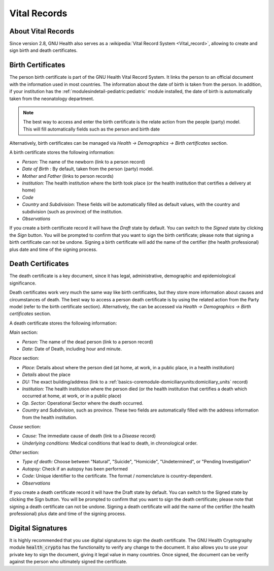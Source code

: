 .. _basics-coremodule-vitalrecords:vital_records:

Vital Records
=============
.. _basics-coremodule-vitalrecords:vital_records-about_vital_records:

About Vital Records
-------------------

Since version 2.8, GNU Health also serves as a :wikipedia:`Vital Record System <Vital_record>`, allowing to create and sign birth and death certificates.

.. _basics-coremodule-vitalrecords:vital_records-birth_certificates:

Birth Certificates
------------------

The person birth certificate is part of the GNU Health Vital Record System. It links the person to an official document with the information used in most countries. The information about the date of birth is taken from the person. In addition, if your institution has the :ref:`modulesindetail-pediatric:pediatric` module installed, the date of birth is automatically taken from the neonatology department.


.. note:: 
        The best way to access and enter the birth certificate is the relate action from the people (party) model. This will fill automatically fields such as the person and birth date

Alternatively, birth certificates can be managed via *Health → Demographics → Birth certificates* section.

A birth certificate stores the following information:

* *Person:* The name of the newborn (link to a person record)
* *Date of Birth* : By default, taken from the person (party) model. 
* *Mother* and *Father* (links to person records)
* *Institution:* The health institution where the birth took place (or the health institution that certifies a delivery at home)
* *Code*
* *Country* and *Subdivision*: These fields will be automatically filled as default values, with the country and subdivision (such as province) of the institution.
* *Observations*

If you create a birth certificate record it will have the *Draft* state by default. You can switch to the *Signed* state by clicking the *Sign* button. You will be prompted to confirm that you want to sign the birth certificate; please note that signing a birth certificate can not be undone. Signing a birth certificate will add the name of the certifier (the health professional) plus date and time of the signing process.

.. _basics-coremodule-vitalrecords:vital_records-death_certificates:

Death Certificates
------------------

The death certificate is a key document, since it has legal, administrative, demographic and epidemiological significance.

Death certificates work very much the same way like birth certificates, but they store more information about causes and circumstances of death. The best way to access a person death certificate is by using the related action from the Party model (refer to the birth certificate section). Alternatively, the can be accessed via *Health → Demographics → Birth certificates* section.

A death certificate stores the following information:

*Main* section:

* *Person:* The name of the dead person (link to a person record)
* *Date*: Date of Death, including hour and minute.

*Place* section:

* *Place:* Details about where the person died (at home, at work, in a public place, in a health institution)
* *Details* about the place
* *DU:* The exact building/address (link to a :ref:`basics-coremodule-domiciliaryunits:domiciliary_units` record)
* *Institution:* The health institution where the person died (or the health institution that certifies a death which occurred at home, at work, or in a public place)
* *Op. Sector*: Operational Sector where the death occurred.
* *Country* and *Subdivision*, such as province. These two fields are automatically filled with the address information from the health institution.

*Cause* section:

* *Cause:* The immediate cause of death (link to a *Disease* record)
* *Underlying conditions:* Medical conditions that lead to death, in chronological order.

*Other* section:

* *Type of death:* Choose between "Natural", "Suicide", "Homicide", "Undetermined", or "Pending Investigation"
* *Autopsy:* Check if an autopsy has been performed
* *Code*: Unique identifier to the certificate. The format / nomenclature is country-dependent.
* *Observations*

If you create a death certificate record it will have the Draft state by default. You can switch to the Signed state by clicking the Sign button. You will be prompted to confirm that you want to sign the death certificate; please note that signing a death certificate can not be undone. Signing a death certificate will add the name of the certifier (the health professional) plus date and time of the signing process.

.. _basics-coremodule-vitalrecords:vital_records-digital_signatures:

Digital Signatures
------------------

It is highly recommended that you use digital signatures to sign the death certificate. The GNU Health Cryptography module :code:`health_crypto` has the functionality to verify any change to the document. It also allows you to use your private key to sign the document, giving it legal value in many countries. Once signed, the document can be verify against the person who ultimately signed the certificate.
